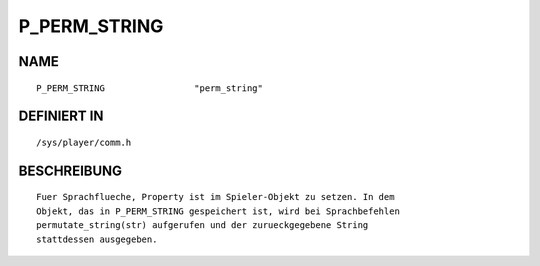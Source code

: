 P_PERM_STRING
=============

NAME
----
::

    P_PERM_STRING                 "perm_string"                 

DEFINIERT IN
------------
::

    /sys/player/comm.h

BESCHREIBUNG
------------
::

     Fuer Sprachflueche, Property ist im Spieler-Objekt zu setzen. In dem
     Objekt, das in P_PERM_STRING gespeichert ist, wird bei Sprachbefehlen
     permutate_string(str) aufgerufen und der zurueckgegebene String 
     stattdessen ausgegeben.

